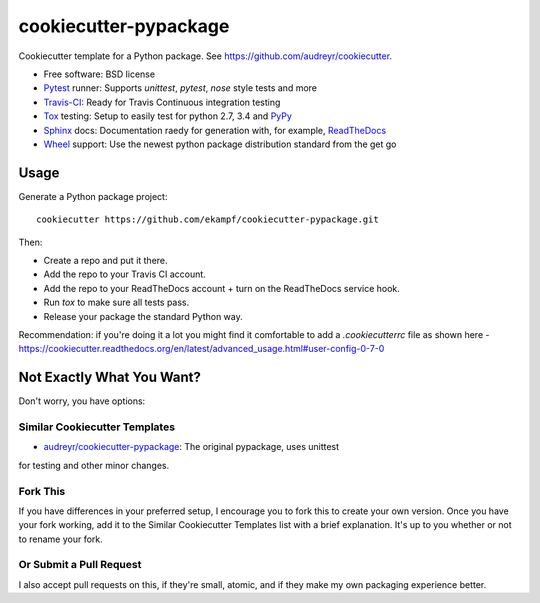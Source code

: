 ======================
cookiecutter-pypackage
======================

Cookiecutter template for a Python package. See https://github.com/audreyr/cookiecutter.

* Free software: BSD license
* Pytest_ runner: Supports `unittest`, `pytest`, `nose` style tests and more
* Travis-CI_: Ready for Travis Continuous integration testing
* Tox_ testing: Setup to easily test for python 2.7, 3.4 and PyPy_
* Sphinx_ docs: Documentation raedy for generation with, for example, ReadTheDocs_
* Wheel_ support: Use the newest python package distribution standard from the get go

Usage
-----

Generate a Python package project::

    cookiecutter https://github.com/ekampf/cookiecutter-pypackage.git

Then:

* Create a repo and put it there.
* Add the repo to your Travis CI account.
* Add the repo to your ReadTheDocs account + turn on the ReadTheDocs service hook.
* Run `tox` to make sure all tests pass.
* Release your package the standard Python way.

Recommendation: if you're doing it a lot you might find it comfortable to add a *.cookiecutterrc* file as shown here - https://cookiecutter.readthedocs.org/en/latest/advanced_usage.html#user-config-0-7-0

Not Exactly What You Want?
--------------------------

Don't worry, you have options:

Similar Cookiecutter Templates
~~~~~~~~~~~~~~~~~~~~~~~~~~~~~~

* `audreyr/cookiecutter-pypackage`_: The original pypackage, uses unittest
for testing and other minor changes.

Fork This
~~~~~~~~~

If you have differences in your preferred setup, I encourage you to fork this
to create your own version. Once you have your fork working, add it to the
Similar Cookiecutter Templates list with a brief explanation. It's up to you
whether or not to rename your fork.

Or Submit a Pull Request
~~~~~~~~~~~~~~~~~~~~~~~~

I also accept pull requests on this, if they're small, atomic, and if they
make my own packaging experience better.


.. _Travis-CI: http://travis-ci.org/
.. _Tox: http://testrun.org/tox/
.. _Sphinx: http://sphinx-doc.org/
.. _ReadTheDocs: https://readthedocs.org/
.. _`audreyr/cookiecutter-pypackage`: https://github.com/Nekroze/cookiecutter-pypackage
.. _Pytest: http://pytest.org/
.. _PyPy: http://pypy.org/
.. _Wheel: http://pythonwheels.com
